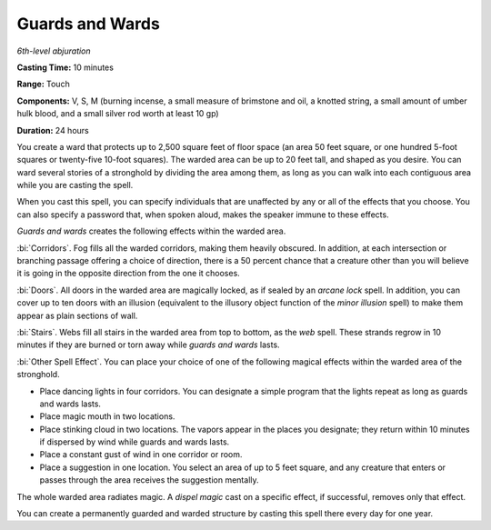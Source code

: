 .. _`Guards and Wards`:

Guards and Wards
----------------

*6th-level abjuration*

**Casting Time:** 10 minutes

**Range:** Touch

**Components:** V, S, M (burning incense, a small measure of brimstone
and oil, a knotted string, a small amount of umber hulk blood, and a
small silver rod worth at least 10 gp)

**Duration:** 24 hours

You create a ward that protects up to 2,500 square feet of floor space
(an area 50 feet square, or one hundred 5-foot squares or twenty-five
10-foot squares). The warded area can be up to 20 feet tall, and shaped
as you desire. You can ward several stories of a stronghold by dividing
the area among them, as long as you can walk into each contiguous area
while you are casting the spell.

When you cast this spell, you can specify individuals that are
unaffected by any or all of the effects that you choose. You can also
specify a password that, when spoken aloud, makes the speaker immune to
these effects.

*Guards and wards* creates the following effects within the warded area.

:bi:`Corridors`. Fog fills all the warded corridors, making them heavily
obscured. In addition, at each intersection or branching passage
offering a choice of direction, there is a 50 percent chance that a
creature other than you will believe it is going in the opposite
direction from the one it chooses.

:bi:`Doors`. All doors in the warded area are magically locked, as if
sealed by an *arcane lock* spell. In addition, you can cover up to ten
doors with an illusion (equivalent to the illusory object function of
the *minor illusion* spell) to make them appear as plain sections of
wall.

:bi:`Stairs`. Webs fill all stairs in the warded area from top to
bottom, as the *web* spell. These strands regrow in 10 minutes if they
are burned or torn away while *guards and wards* lasts.

:bi:`Other Spell Effect`. You can place your choice of one of the
following magical effects within the warded area of the stronghold.

-  Place dancing lights in four corridors. You can designate a simple
   program that the lights repeat as long as guards and wards lasts.

-  Place magic mouth in two locations.

-  Place stinking cloud in two locations. The vapors appear in the
   places you designate; they return within 10 minutes if dispersed by
   wind while guards and wards lasts.

-  Place a constant gust of wind in one corridor or room.

-  Place a suggestion in one location. You select an area of up to 5
   feet square, and any creature that enters or passes through the area
   receives the suggestion mentally.

The whole warded area radiates magic. A *dispel magic* cast on a
specific effect, if successful, removes only that effect.

You can create a permanently guarded and warded structure by casting
this spell there every day for one year.

